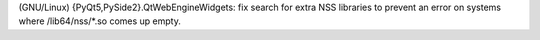 (GNU/Linux) {PyQt5,PySide2}.QtWebEngineWidgets: fix search for extra NSS libraries
to prevent an error on systems where /lib64/nss/*.so comes up empty.
